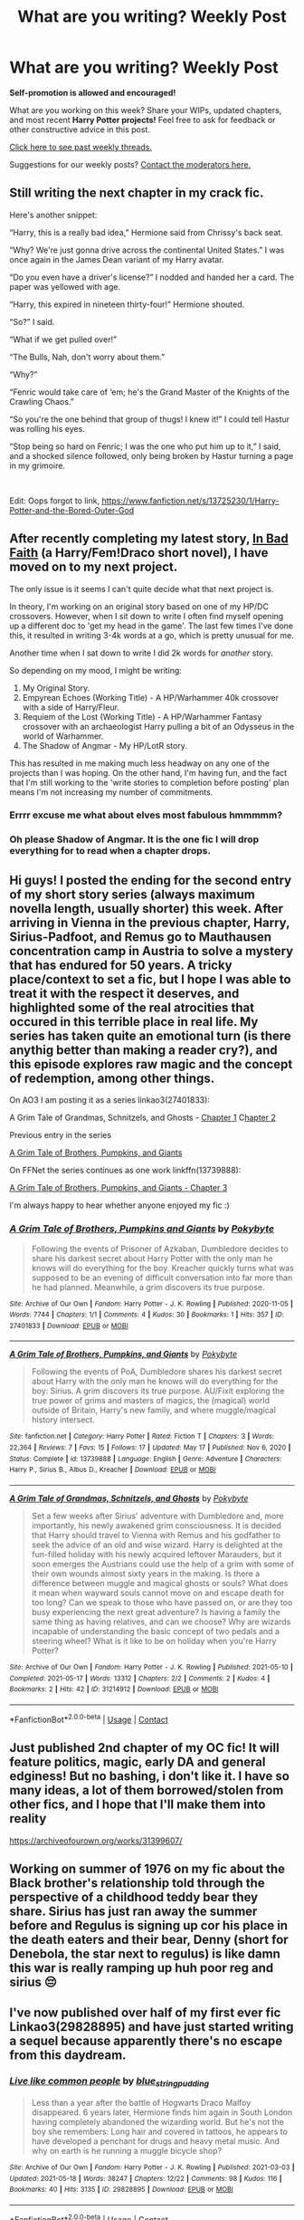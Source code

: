 #+TITLE: What are you writing? Weekly Post

* What are you writing? Weekly Post
:PROPERTIES:
:Author: the-phony-pony
:Score: 24
:DateUnix: 1621425616.0
:DateShort: 2021-May-19
:FlairText: Discussion
:END:
*Self-promotion is allowed and encouraged!*

What are you working on this week? Share your WIPs, updated chapters, and most recent *Harry Potter projects!* Feel free to ask for feedback or other constructive advice in this post.

[[https://www.reddit.com/r/HPfanfiction/search?q=flair%3AWeekly+Discussion&restrict_sr=on&sort=new&t=all][Click here to see past weekly threads.]]

Suggestions for our weekly posts? [[https://www.reddit.com/message/compose?to=%2Fr%2FHPfanfiction&subject=Weekly+Thread][Contact the moderators here.]]


** Still writing the next chapter in my crack fic.

Here's another snippet:

“Harry, this is a really bad idea,” Hermione said from Chrissy's back seat.

“Why? We're just gonna drive across the continental United States.” I was once again in the James Dean variant of my Harry avatar.

“Do you even have a driver's license?” I nodded and handed her a card. The paper was yellowed with age.

“Harry, this expired in nineteen thirty-four!” Hermione shouted.

“So?” I said.

“What if we get pulled over!”

“The Bulls, Nah, don't worry about them.”

“Why?”

“Fenric would take care of ‘em; he's the Grand Master of the Knights of the Crawling Chaos.”

“So you're the one behind that group of thugs! I knew it!” I could tell Hastur was rolling his eyes.

“Stop being so hard on Fenric; I was the one who put him up to it,” I said, and a shocked silence followed, only being broken by Hastur turning a page in my grimoire.

​

Edit: Oops forgot to link, [[https://www.fanfiction.net/s/13725230/1/Harry-Potter-and-the-Bored-Outer-God]]
:PROPERTIES:
:Author: Daemon_Sultan
:Score: 5
:DateUnix: 1621439295.0
:DateShort: 2021-May-19
:END:


** After recently completing my latest story, [[https://www.fanfiction.net/s/13852502/1/In-Bad-Faith][In Bad Faith]] (a Harry/Fem!Draco short novel), I have moved on to my next project.

The only issue is it seems I can't quite decide what that next project is.

In theory, I'm working on an original story based on one of my HP/DC crossovers. However, when I sit down to write I often find myself opening up a different doc to 'get my head in the game'. The last few times I've done this, it resulted in writing 3-4k words at a go, which is pretty unusual for me.

Another time when I sat down to write I did 2k words for /another/ story.

So depending on my mood, I might be writing:

1. My Original Story.
2. Empyrean Echoes (Working Title) - A HP/Warhammer 40k crossover with a side of Harry/Fleur.
3. Requiem of the Lost (Working Title) - A HP/Warhammer Fantasy crossover with an archaeologist Harry pulling a bit of an Odysseus in the world of Warhammer.
4. The Shadow of Angmar - My HP/LotR story.

This has resulted in me making much less headway on any one of the projects than I was hoping. On the other hand, I'm having fun, and the fact that I'm still working to the 'write stories to completion before posting' plan means I'm not increasing my number of commitments.
:PROPERTIES:
:Author: SteelbadgerMk2
:Score: 5
:DateUnix: 1621462660.0
:DateShort: 2021-May-20
:END:

*** Errrr excuse me what about elves most fabulous hmmmmm?
:PROPERTIES:
:Author: walaska
:Score: 3
:DateUnix: 1621537932.0
:DateShort: 2021-May-20
:END:


*** Oh please Shadow of Angmar. It is the one fic I will drop everything for to read when a chapter drops.
:PROPERTIES:
:Author: Dalai_Java
:Score: 2
:DateUnix: 1622006665.0
:DateShort: 2021-May-26
:END:


** Hi guys! I posted the ending for the second entry of my short story series (always maximum novella length, usually shorter) this week. After arriving in Vienna in the previous chapter, Harry, Sirius-Padfoot, and Remus go to Mauthausen concentration camp in Austria to solve a mystery that has endured for 50 years. A tricky place/context to set a fic, but I hope I was able to treat it with the respect it deserves, and highlighted some of the real atrocities that occured in this terrible place in real life. My series has taken quite an emotional turn (is there anythig better than making a reader cry?), and this episode explores raw magic and the concept of redemption, among other things.

On AO3 I am posting it as a series linkao3(27401833):

A Grim Tale of Grandmas, Schnitzels, and Ghosts - [[https://archiveofourown.org/works/31214912/chapters/77151347][Chapter 1]] C[[https://archiveofourown.org/works/31214912/chapters/77530286#workskin][hapter 2]]

Previous entry in the series

[[https://archiveofourown.org/works/27401833][A Grim Tale of Brothers, Pumpkins, and Giants]]

On FFNet the series continues as one work linkffn(13739888):

[[https://www.fanfiction.net/s/13739888/2/A-Grim-Tale-of-Brothers-Pumpkins-and-Giants][A Grim Tale of Brothers, Pumpkins, and Giants - Chapter 3]]

I'm always happy to hear whether anyone enjoyed my fic :)
:PROPERTIES:
:Author: walaska
:Score: 3
:DateUnix: 1621429186.0
:DateShort: 2021-May-19
:END:

*** [[https://archiveofourown.org/works/27401833][*/A Grim Tale of Brothers, Pumpkins and Giants/*]] by [[https://www.archiveofourown.org/users/Pokybyte/pseuds/Pokybyte][/Pokybyte/]]

#+begin_quote
  Following the events of Prisoner of Azkaban, Dumbledore decides to share his darkest secret about Harry Potter with the only man he knows will do everything for the boy. Kreacher quickly turns what was supposed to be an evening of difficult conversation into far more than he had planned. Meanwhile, a grim discovers its true purpose.
#+end_quote

^{/Site/:} ^{Archive} ^{of} ^{Our} ^{Own} ^{*|*} ^{/Fandom/:} ^{Harry} ^{Potter} ^{-} ^{J.} ^{K.} ^{Rowling} ^{*|*} ^{/Published/:} ^{2020-11-05} ^{*|*} ^{/Words/:} ^{7744} ^{*|*} ^{/Chapters/:} ^{1/1} ^{*|*} ^{/Comments/:} ^{4} ^{*|*} ^{/Kudos/:} ^{30} ^{*|*} ^{/Bookmarks/:} ^{1} ^{*|*} ^{/Hits/:} ^{357} ^{*|*} ^{/ID/:} ^{27401833} ^{*|*} ^{/Download/:} ^{[[https://archiveofourown.org/downloads/27401833/A%20Grim%20Tale%20of%20Brothers.epub?updated_at=1620669373][EPUB]]} ^{or} ^{[[https://archiveofourown.org/downloads/27401833/A%20Grim%20Tale%20of%20Brothers.mobi?updated_at=1620669373][MOBI]]}

--------------

[[https://www.fanfiction.net/s/13739888/1/][*/A Grim Tale of Brothers, Pumpkins, and Giants/*]] by [[https://www.fanfiction.net/u/1810796/Pokybyte][/Pokybyte/]]

#+begin_quote
  Following the events of PoA, Dumbledore shares his darkest secret about Harry with the only man he knows will do everything for the boy: Sirius. A grim discovers its true purpose. AU/Fixit exploring the true power of grims and masters of magics, the (magical) world outside of Britain, Harry's new family, and where muggle/magical history intersect.
#+end_quote

^{/Site/:} ^{fanfiction.net} ^{*|*} ^{/Category/:} ^{Harry} ^{Potter} ^{*|*} ^{/Rated/:} ^{Fiction} ^{T} ^{*|*} ^{/Chapters/:} ^{3} ^{*|*} ^{/Words/:} ^{22,364} ^{*|*} ^{/Reviews/:} ^{7} ^{*|*} ^{/Favs/:} ^{15} ^{*|*} ^{/Follows/:} ^{17} ^{*|*} ^{/Updated/:} ^{May} ^{17} ^{*|*} ^{/Published/:} ^{Nov} ^{6,} ^{2020} ^{*|*} ^{/Status/:} ^{Complete} ^{*|*} ^{/id/:} ^{13739888} ^{*|*} ^{/Language/:} ^{English} ^{*|*} ^{/Genre/:} ^{Adventure} ^{*|*} ^{/Characters/:} ^{Harry} ^{P.,} ^{Sirius} ^{B.,} ^{Albus} ^{D.,} ^{Kreacher} ^{*|*} ^{/Download/:} ^{[[http://www.ff2ebook.com/old/ffn-bot/index.php?id=13739888&source=ff&filetype=epub][EPUB]]} ^{or} ^{[[http://www.ff2ebook.com/old/ffn-bot/index.php?id=13739888&source=ff&filetype=mobi][MOBI]]}

--------------

[[https://archiveofourown.org/works/31214912][*/A Grim Tale of Grandmas, Schnitzels, and Ghosts/*]] by [[https://www.archiveofourown.org/users/Pokybyte/pseuds/Pokybyte][/Pokybyte/]]

#+begin_quote
  Set a few weeks after Sirius' adventure with Dumbledore and, more importantly, his newly awakened grim consciousness. It is decided that Harry should travel to Vienna with Remus and his godfather to seek the advice of an old and wise wizard. Harry is delighted at the fun-filled holiday with his newly acquired leftover Marauders, but it soon emerges the Austrians could use the help of a grim with some of their own wounds almost sixty years in the making. Is there a difference between muggle and magical ghosts or souls? What does it mean when wayward souls cannot move on and escape death for too long? Can we speak to those who have passed on, or are they too busy experiencing the next great adventure? Is having a family the same thing as having relatives, and can we choose? Why are wizards incapable of understanding the basic concept of two pedals and a steering wheel? What is it like to be on holiday when you're Harry Potter?
#+end_quote

^{/Site/:} ^{Archive} ^{of} ^{Our} ^{Own} ^{*|*} ^{/Fandom/:} ^{Harry} ^{Potter} ^{-} ^{J.} ^{K.} ^{Rowling} ^{*|*} ^{/Published/:} ^{2021-05-10} ^{*|*} ^{/Completed/:} ^{2021-05-17} ^{*|*} ^{/Words/:} ^{13312} ^{*|*} ^{/Chapters/:} ^{2/2} ^{*|*} ^{/Comments/:} ^{2} ^{*|*} ^{/Kudos/:} ^{4} ^{*|*} ^{/Bookmarks/:} ^{2} ^{*|*} ^{/Hits/:} ^{42} ^{*|*} ^{/ID/:} ^{31214912} ^{*|*} ^{/Download/:} ^{[[https://archiveofourown.org/downloads/31214912/A%20Grim%20Tale%20of%20Grandmas.epub?updated_at=1621267409][EPUB]]} ^{or} ^{[[https://archiveofourown.org/downloads/31214912/A%20Grim%20Tale%20of%20Grandmas.mobi?updated_at=1621267409][MOBI]]}

--------------

*FanfictionBot*^{2.0.0-beta} | [[https://github.com/FanfictionBot/reddit-ffn-bot/wiki/Usage][Usage]] | [[https://www.reddit.com/message/compose?to=tusing][Contact]]
:PROPERTIES:
:Author: FanfictionBot
:Score: 1
:DateUnix: 1621429334.0
:DateShort: 2021-May-19
:END:


** Just published 2nd chapter of my OC fic! It will feature politics, magic, early DA and general edginess! But no bashing, i don't like it. I have so many ideas, a lot of them borrowed/stolen from other fics, and I hope that I'll make them into reality

[[https://archiveofourown.org/works/31399607/]]
:PROPERTIES:
:Author: MasterKarambe
:Score: 3
:DateUnix: 1621858337.0
:DateShort: 2021-May-24
:END:


** Working on summer of 1976 on my fic about the Black brother's relationship told through the perspective of a childhood teddy bear they share. Sirius has just ran away the summer before and Regulus is signing up cor his place in the death eaters and their bear, Denny (short for Denebola, the star next to regulus) is like damn this war is really ramping up huh poor reg and sirius 😔
:PROPERTIES:
:Author: buy_gold_bye
:Score: 2
:DateUnix: 1621453029.0
:DateShort: 2021-May-20
:END:


** I've now published over half of my first ever fic Linkao3(29828895) and have just started writing a sequel because apparently there's no escape from this daydream.
:PROPERTIES:
:Author: string_pudding
:Score: 2
:DateUnix: 1621460399.0
:DateShort: 2021-May-20
:END:

*** [[https://archiveofourown.org/works/29828895][*/Live like common people/*]] by [[https://www.archiveofourown.org/users/blue_string_pudding/pseuds/blue_string_pudding][/blue_string_pudding/]]

#+begin_quote
  Less than a year after the battle of Hogwarts Draco Malfoy disappeared. 6 years later, Hermione finds him again in South London having completely abandoned the wizarding world. But he's not the boy she remembers: Long hair and covered in tattoos, he appears to have developed a penchant for drugs and heavy metal music. And why on earth is he running a muggle bicycle shop?
#+end_quote

^{/Site/:} ^{Archive} ^{of} ^{Our} ^{Own} ^{*|*} ^{/Fandom/:} ^{Harry} ^{Potter} ^{-} ^{J.} ^{K.} ^{Rowling} ^{*|*} ^{/Published/:} ^{2021-03-03} ^{*|*} ^{/Updated/:} ^{2021-05-18} ^{*|*} ^{/Words/:} ^{38247} ^{*|*} ^{/Chapters/:} ^{12/22} ^{*|*} ^{/Comments/:} ^{98} ^{*|*} ^{/Kudos/:} ^{116} ^{*|*} ^{/Bookmarks/:} ^{40} ^{*|*} ^{/Hits/:} ^{3135} ^{*|*} ^{/ID/:} ^{29828895} ^{*|*} ^{/Download/:} ^{[[https://archiveofourown.org/downloads/29828895/Live%20like%20common%20people.epub?updated_at=1621338502][EPUB]]} ^{or} ^{[[https://archiveofourown.org/downloads/29828895/Live%20like%20common%20people.mobi?updated_at=1621338502][MOBI]]}

--------------

*FanfictionBot*^{2.0.0-beta} | [[https://github.com/FanfictionBot/reddit-ffn-bot/wiki/Usage][Usage]] | [[https://www.reddit.com/message/compose?to=tusing][Contact]]
:PROPERTIES:
:Author: FanfictionBot
:Score: 2
:DateUnix: 1621460415.0
:DateShort: 2021-May-20
:END:

**** Just read this and really enjoying so far. I'm a big fan of the Draco in the muggle world trope.
:PROPERTIES:
:Author: Zigzagthatzip
:Score: 2
:DateUnix: 1621601887.0
:DateShort: 2021-May-21
:END:


** Working on chapter two of year five of my female Harry, guardian Snape series. It's interesting watching them grow and it's a continual learning phrase for Snape as he tries to figure out how to parent a growing and maturing teenager. It makes me feel a bit more empathy to my own adoptive parents (who I love, but I can also promise that I was a difficult teenager).

Here's the first fic in the series for anyone who might be interested (crossposted on AO3 and ffn):

Linkao3(Swiftly Falling Snow)
:PROPERTIES:
:Author: Welfycat
:Score: 3
:DateUnix: 1621445281.0
:DateShort: 2021-May-19
:END:

*** [[https://archiveofourown.org/works/25917352][*/Swiftly Falling Snow/*]] by [[https://www.archiveofourown.org/users/Welfycat/pseuds/Welfycat][/Welfycat/]]

#+begin_quote
  When Rachel Snow - the Girl-Who-Lived - is sorted into Slytherin House her life changes for the better. She makes a friend, and then another, and slowly gets used to the idea of magic. One small problem. She hasn't spoken in three years and waving her wand around does nothing. Her Head of House, Professor Snape, seems determined that she will speak again and learn to cast magic. Rachel isn't so sure, but she's willing to try.
#+end_quote

^{/Site/:} ^{Archive} ^{of} ^{Our} ^{Own} ^{*|*} ^{/Fandom/:} ^{Harry} ^{Potter} ^{-} ^{J.} ^{K.} ^{Rowling} ^{*|*} ^{/Published/:} ^{2020-08-15} ^{*|*} ^{/Completed/:} ^{2020-11-21} ^{*|*} ^{/Words/:} ^{81072} ^{*|*} ^{/Chapters/:} ^{15/15} ^{*|*} ^{/Comments/:} ^{228} ^{*|*} ^{/Kudos/:} ^{657} ^{*|*} ^{/Bookmarks/:} ^{122} ^{*|*} ^{/Hits/:} ^{17792} ^{*|*} ^{/ID/:} ^{25917352} ^{*|*} ^{/Download/:} ^{[[https://archiveofourown.org/downloads/25917352/Swiftly%20Falling%20Snow.epub?updated_at=1618266770][EPUB]]} ^{or} ^{[[https://archiveofourown.org/downloads/25917352/Swiftly%20Falling%20Snow.mobi?updated_at=1618266770][MOBI]]}

--------------

*FanfictionBot*^{2.0.0-beta} | [[https://github.com/FanfictionBot/reddit-ffn-bot/wiki/Usage][Usage]] | [[https://www.reddit.com/message/compose?to=tusing][Contact]]
:PROPERTIES:
:Author: FanfictionBot
:Score: 1
:DateUnix: 1621445298.0
:DateShort: 2021-May-19
:END:


** I've started challenging myself to write everyday. I found a list of words and I'm doing one word prompts. I just posted my first one; it's Hermione realizing she missed her chance with Ron.

[[https://archiveofourown.org/works/31400354]]
:PROPERTIES:
:Author: Handicapable15
:Score: 2
:DateUnix: 1621462662.0
:DateShort: 2021-May-20
:END:


** Probably won't ever publish it but here's a snippet of a 3k word fic start I wrote out earlier. For reference it's AU without Vold's return and Harry is in 7th year. And the answer is yes.

“Come on, Luna. Tell him.”

“What's up?” Harry said in his usual smooth voice.

“Harry! I got 10 points for Ravenclaw in potions.”

Harry seemed deeply confused.

“And he said ‘Well done' to me on my potions work!”

Now his eyes were as wide as Luna's.

“Weird right?” Ron added.

“You're all blowing this way out of proportion.” Ginny said working on her stew again.

“Ginny, I hate to agree with Ron, but he's right. This is Professor Snape, he doesn't give points to Ravenclaw, doesn't say ‘Well done', he drags an aura of gloom and doom wherever he goes.” Hermione said.

“This is coming from Hermione, Gin. She actually likes the professors here.” Harry said.

“He's not always gloomy, he smiles.” Ginny said.

Ron stood up shaking the whole table. “Wot? Ginny, Snape does not smile. The man must be physically incapable of it.”

“He does, did just today.”

“I didn't see it.” Luna said.

“You wouldn't, he did when I was leaving class.”

Hermione sat there with the most scandalized look on her face, as if she'd witnessed some perversion of nature.

“Snape fancies you!” Ron said. Harry burst out laughing.

“Oh haha, very funny.”

“Do you have a better explanation?” he asked the table.

“Maybe he got a new potions book or whatever, maybe he met someone.”

“Yeah he did, he met you!”

Now Hermione was losing her composure.

“Oh you're insufferable sometimes. I'm going.”

“Don't go into any dark hallways!” Ron cried after her, sitting back down.

“Do you really think Snape fancies Ginny?” said Harry, who was recovering holding his sides.

“God, I hope so.” Hermione said, still laughing hysterically.
:PROPERTIES:
:Author: DrDima
:Score: 1
:DateUnix: 1621814110.0
:DateShort: 2021-May-24
:END:


** Working on the first chapter of year six in a [[https://www.wattpad.com/story/252536984-happier-draco-malfoy][Draco x OC longfic.]] I adore writing angst, so this is what I've been waiting for during the first 2 years of schooling that I've written over the last 3-ish months.
:PROPERTIES:
:Author: MaliciouslyMediocre
:Score: 1
:DateUnix: 1621459722.0
:DateShort: 2021-May-20
:END:


** Working on a four-shot called [[https://archiveofourown.org/works/30344256?view_full_work=true][Psychology of Impressionability]]. Romione. It's T-rated and it's based on introspection. Working on the third chapter right now. Based around Ron's insecurity, Hermione's fears and their feelings of each other.
:PROPERTIES:
:Author: WowSoBoring
:Score: 1
:DateUnix: 1621580194.0
:DateShort: 2021-May-21
:END:


** I'm 20k words into my [[https://www.fanfiction.net/s/13884091/1/Harry-Marvolo-Potter-and-the-Time-Loop-of-Death][Voldemort centered fic]]. He is completely sane and resides in Harry's body. He's less evil and a little more human, though it will take him awhile to actually consider people friends. I updated the fic to chapter 6, but I'm already writing chapter 12. It's moving faster than I thought and I'm going as I write and leaving the plot to chance. It's actually changed a lot since I started writing, but I have held true to its roots and it reflects those in later chapters. I enjoy the Harry/Voldemort dynamic even though I like writing LV more. This is a Ravenclaw!Voldemort story. I know. It's crazy. But it's happening.
:PROPERTIES:
:Author: mfvicli
:Score: 1
:DateUnix: 1621737867.0
:DateShort: 2021-May-23
:END:


** I'm setting up a fic to write with favorite elements from all the fanfiction I've read, and some of my own. Main character is a WAY overpowered OC (eventually), so if that's not your cup of tea, don't criticize please. Main character died in her first universe, was reborn in the marvel universe with gamer abilities. She tries not to alter the timeline, then save everyone when endgame comes along, but tony beats her to the gauntlet for the final snap. She picks up the stones again, but in snapping, destabilizes the boundaries between worlds and is sent to the wizarding world, ending up back in a 9-year old's body. She has to survive on the streets, learns she's in the wizarding world, goes to hogwarts in the same year as the boy-who-lived, tries not to draw attention to herself but draws the attention of quirinius quirrel, who tries to mold her to someone who could join Voldemort. First year is mostly learning new spells and the rules of magic in the RoR. She steals the stone before anyone else gets a chance to, replacing it with a fake. Making an alliance with fawkes to bring it to the flamels, she thought she remained unnoticed until a certain couple wind up on platform 9 3/4, planning to adopt her. Summer is spent learning alchemy and arithmancy from Nicolas and sorcery from Perenelle. Upon arriving back at hogwarts, finally decides to look into quest sorting hat gave her in first year: find the rooms of the founders. Already found RoR, seeks out CoS- already looted by Voldemort. Spends a lot of time searching for Gryffindor and Hufflepuff rooms. Gryffindor's is a dueling arena, with the preserved memories of the four founders, Morgana Le Fay, Merlin, Circe, and Arthur Pendragon. The first four are able to appear because of their innate ties to the castle, and the later four because of their innate ties to magic itself. Members of the arena teach her: war magic + the path of the warlock (Gryffindor), swordfighting and ‘muggle dueling' (Pendragon), potions and transfiguration (ravenclaw), charms and elemental casting (hufflepuff), curses, hexes, jinxes, and advanced dueling magic (slytherin), runic and primal casting (le fay), ancient magic and wards (Merlin), necromancy, mind arts, and illusions (Circe). She balances undergoing trials to find and learn from Gryffindor's room with making sure not to draw suspicions once the chamber is open. Hufflepuff's room is found too (contains massive charms compendium and practice on elemental magic and crafting spells). Lets Potter kill basilisk to keep plot close to original, move is going to be made in 4th year. 3rd year is finding the wardstones of hogwarts, practicing wand less and wordless magic, and working on restoring relations with other races. 3rd year includes horcrux hunting and attempted destroyal without destroying the host (so Harry doesn't die), brewing veritaserum, prank war with the twins, becoming an animagus, learning how to cast a patronus, set up for the ‘big reveal', capture pettigrew at the end of the year, learn spell crafting and new languages. Make acquaintance of goblins, werewolves, acromantulas, giant tribes, centaurs, house elves, and vampires. Free gellert Grindelwald (secretly), and get him to teach blood magic, rituals, and dueling. Learn enchanting from Perenelle over the summer. 4th year- the big one. Start of the feast- bind crouch, Accio polyjuice, free moody from trunk, use previously set up wards to reverse dark mark and capture death eaters, incite madam bones over to arrest them, display destroyed horcruxes, destroy Harry's soul piece, and reveal Peter pettigrew. Teachers break through previously made ward circle and bring her up to dumbledore's office, albus and heads of houses are bickering while the presences in her head debate (members of the arena can't manifest outside the room, but they can remain in her head, more on that later). Flamels barge in and show why they are powerful alchemists- they are super mad. Reina reveals she's from alternate dimension, and after a long talk, they agree to let her stay at hogwarts. She's put into the triwizard cup instead of Cedric and Harry (more later), and tasks are changed. #1- face off against dark wizard, #2- like canon, but in the forbidden forest, #3- classic maze. Reina uses incredibly taxing magic to allow members of the arena to use their corporeal memory forms and join them at the Yule ball (brings Gryffindor to the ball), and also invites gellert to come and say hi to an old friend. Slytherin finally discourages the rumor he hates muggles. First task involves fighting dark wizards (voldemort- fleur, herpo the foul- Krum, and Grindelwald (reina, last fight)). Reina had invited gellert to watch the first task, warning him not to interfere, but knew he would be unable to restrain himself when she saw what the task was (found out in the tent when she figured out who she's fighting right before task.) indeed, Grindelwald blasts his fake projection and jumps into the arena to duel her instead, looking every bit as young as he did in FBaWtFT, both using non-lethal spells and awesome magic. End of 4th year, targeted by dark wizards who fear her as a threat to them, gellert dies while the arena members, Reina, gellert, dumbledore, and the flamels fight off the dark wizards. Remaining ones she murders, then she uses the stones to bring him back to life- and is pulled into the Star Wars universe. During time in Harry Potter she also learns about the make up of magic- how to weave and unravel spells, and how to change their state of matter- from energy to solid to liquid to gas. Pretty neat stuff. So this is just a collection of my favorite characters and ideas, as well as some original stuff, that I'd love to put in a story. Gonna start it this summer, continue it for as long as possible. Starts in Marvel universe before years 1-4 of HP, then moved to Star Wars, Percy Jackson, hunger games, dnd, Mistborn, and others. Very long term project of mine. If anyone likes any ideas feel free to use them in ur own fanfic, but let me know, cause I would love to read it ;)
:PROPERTIES:
:Author: Moonx713
:Score: 1
:DateUnix: 1621742279.0
:DateShort: 2021-May-23
:END:


** I just published the 5th chapter of my first published fic, Carly Potter and The Serpent's Spy. It's a Harry Potter Twin AU. Here's the summary,

#+begin_quote
  /❝Trust no one, not even our closest friends❞/
#+end_quote

/It all started when Carly, twin sister of the famous Harry Potter, received a letter from a gigantic man stating that she and her brother will attend a magic school for witches and wizards called Hogwarts, their parents apparently attended this school. As Carly adjusted in the magical school, she became a magical prodigy. In her very first year, things have gone unusual, even for wizarding standards. An unknown student slipped up and spilled information about 'getting to know the Potters more' and that unknown student called themselves 'The Serpent's Spy'. Carly teams up with her new trustworthy friends, Ophelia and Victoria, to catch this spy to protect Harry, no matter what it takes, like getting killed, or worse, expelled./

/But was Harry really the target victim?/

So yeah that's it. I usually publish a chapter every other Saturday and Sunday +but I can't promise that, cuz I'm lazy.+ Enjoy my horrid fic!

ps: I encourage and allow constructive criticism and feedback since I'm a new fic writer. Thank you for your time!

​

[[https://www.wattpad.com/story/266410989-carly-potter-and-the-serpent%27s-spy-harry-potter][Wattpad]]

linkffn([[https://www.fanfiction.net/s/13873574/1/Carly-Potter-and-The-Serpent-s-Spy-Harry-Potter-Twin-AU]])

linkao3([[https://archiveofourown.org/works/31209605/chapters/77137166]])
:PROPERTIES:
:Author: spill_the_tea_uwu69
:Score: 1
:DateUnix: 1621823947.0
:DateShort: 2021-May-24
:END:

*** [[https://www.fanfiction.net/s/13873574/1/][*/Carly Potter and The Serpent's Spy Harry Potter Twin AU/*]] by [[https://www.fanfiction.net/u/14919934/moonyxme][/moonyxme/]]

#+begin_quote
  Carly is the twin sister of Harry Potter. She was a normal girl with a lot of things in mind. In her very first year at Hogwarts, things started to get unusual. Carly overheard an unknown student call themselves the "Serpent's Spy", they wanted something to do with the Potters. With the help of Carly's new friends, they will find the spy. No matter what it takes. Trust no one
#+end_quote

^{/Site/:} ^{fanfiction.net} ^{*|*} ^{/Category/:} ^{Harry} ^{Potter} ^{*|*} ^{/Rated/:} ^{Fiction} ^{T} ^{*|*} ^{/Chapters/:} ^{6} ^{*|*} ^{/Words/:} ^{11,402} ^{*|*} ^{/Favs/:} ^{1} ^{*|*} ^{/Follows/:} ^{1} ^{*|*} ^{/Updated/:} ^{16m} ^{ago} ^{*|*} ^{/Published/:} ^{May} ^{2} ^{*|*} ^{/id/:} ^{13873574} ^{*|*} ^{/Language/:} ^{English} ^{*|*} ^{/Genre/:} ^{Adventure/Friendship} ^{*|*} ^{/Characters/:} ^{Harry} ^{P.,} ^{Ron} ^{W.,} ^{Draco} ^{M.,} ^{OC} ^{*|*} ^{/Download/:} ^{[[http://www.ff2ebook.com/old/ffn-bot/index.php?id=13873574&source=ff&filetype=epub][EPUB]]} ^{or} ^{[[http://www.ff2ebook.com/old/ffn-bot/index.php?id=13873574&source=ff&filetype=mobi][MOBI]]}

--------------

[[https://archiveofourown.org/works/31209605][*/Carly Potter and The Serpents Spy {Harry Potter twin AU}/*]] by [[https://www.archiveofourown.org/users/moonyxme/pseuds/moonyxme][/moonyxme/]]

#+begin_quote
  ❝Trust no one, not even our closest friends❞It all started when Carly, twin sister of the famous Harry Potter, received a letter from a gigantic man stating that she and her brother will attend a magic school for witches and wizards called Hogwarts, their parents apparently attended this school. As Carly adjusted in the magical school, she became a magical prodigy. In her very first year, things have gone unusual, even for wizarding standards. An unknown student slipped up and spilled information about 'getting to know the Potters more' and that unknown student called themselves 'The Serpent's Spy'. Carly teams up with her new trustworthy friends, Ophelia and Victoria, to catch this spy to protect Harry, no matter what it takes, like getting killed, or worse, expelled. But was Harry really the target victim?{Book 1 of 2}{Philosopher's Stone - Goblet of Fire}{Harry Potter}{By: simpfor_moony}
#+end_quote

^{/Site/:} ^{Archive} ^{of} ^{Our} ^{Own} ^{*|*} ^{/Fandom/:} ^{Harry} ^{Potter} ^{-} ^{J.} ^{K.} ^{Rowling} ^{*|*} ^{/Published/:} ^{2021-05-10} ^{*|*} ^{/Updated/:} ^{2021-05-23} ^{*|*} ^{/Words/:} ^{10884} ^{*|*} ^{/Chapters/:} ^{5/?} ^{*|*} ^{/Kudos/:} ^{1} ^{*|*} ^{/Hits/:} ^{14} ^{*|*} ^{/ID/:} ^{31209605} ^{*|*} ^{/Download/:} ^{[[https://archiveofourown.org/downloads/31209605/Carly%20Potter%20and%20The.epub?updated_at=1621822800][EPUB]]} ^{or} ^{[[https://archiveofourown.org/downloads/31209605/Carly%20Potter%20and%20The.mobi?updated_at=1621822800][MOBI]]}

--------------

*FanfictionBot*^{2.0.0-beta} | [[https://github.com/FanfictionBot/reddit-ffn-bot/wiki/Usage][Usage]] | [[https://www.reddit.com/message/compose?to=tusing][Contact]]
:PROPERTIES:
:Author: FanfictionBot
:Score: 2
:DateUnix: 1621824044.0
:DateShort: 2021-May-24
:END:


*** ffnbot!refresh
:PROPERTIES:
:Author: spill_the_tea_uwu69
:Score: 1
:DateUnix: 1621824014.0
:DateShort: 2021-May-24
:END:


** *The Secret War*

by njcov

Lucius tasks Draco with a special mission: "You will seduce the Granger girl. I don't care how you do it, I don't care how long it takes. Tell her you renounce your family, tell her you want no part in the Dark Lord's plan...tell her you need her help. You will make her love you Draco. You will win her trust, and then she will lead us to Potter.”

*Chapters 19/22 posted.*

[[https://archiveofourown.org/users/njcov/works]]

[[https://www.fanfiction.net/s/13320401/1/The-Secret-War]]
:PROPERTIES:
:Author: njcov89
:Score: 1
:DateUnix: 1621869588.0
:DateShort: 2021-May-24
:END:


** 2 main Long fics ATM, both drastically different in tone, the 2nd much darker than the other since it's a Death Eater fic:

1) Never Alone: Werewolf Norah Jameson is ordered by Greyback to infiltrate the Order to avenge the death of a comrade, but along the way, Norah develops a friendship with Nymphadora Tonks and fellow wolf, Remus Lupin, and falls for her new partner, Ollie Brennan in the process, but will her new friendships be enough to cause her to defy her master? OC/OC Pairing & Remadora, AU.

2) A Second Glance: After her husband, Antonin Dolohov gets killed in the Battle of Hogwarts by Remus Lupin, Death Eater Elena Dolohov nee' Black decides to seek revenge and takes her cousin, Nymphadora Tonks, with her as a hostage, leaving Kingsley and Remus to track them down. Their personalities clash, and neither seems really keen on spending time with the other, but eventually, they must learn to put their differences aside when they meet a small group of Elena's fellow Death Eaters with sinister intentions. A long fic with OC & Antonin's relationship told thru flashbacks.

Links for both: Never Alone: [[https://archiveofourown.org/works/29047302/chapters/71296392]]

A Second Glance: [[https://archiveofourown.org/works/31458791/chapters/77813093]]
:PROPERTIES:
:Author: CleanReaction
:Score: 1
:DateUnix: 1621882425.0
:DateShort: 2021-May-24
:END:


** my muse is really fickle so i flit between projects a lot (including writing some original fiction and poetry) but i'm currently trying to write the rest of what was supposed to be just a oneshot written for a taylor swift challenge :P

*/your name sounds better when it's whispered low/* ([[https://fanfictalk.com/archive/viewstory.php?sid=3855][+link]]) - it's a narcissa black/gideon prewett story that i think will end up being 4 chapters long, and 2 are currently posted. the pairing is...something that happened accidentally in a story about narcissa i previously started (they're all part of a series) but then i ended up liking the idea of their tragedy and drama romance potential that i fell in love with the pairing and had to write them properly. it's been slow going but oh well writing is hard haha
:PROPERTIES:
:Author: gruumpy_cat
:Score: 1
:DateUnix: 1621968455.0
:DateShort: 2021-May-25
:END:


** The first chapter of my haphne (Harry/Daphne) fluff fic is out! Do let me know your thoughts.

FFN: linkffn([[https://www.fanfiction.net/s/13888598/1/Cosmic-Responsibility]])

AO3: [[https://archiveofourown.org/works/31526042/chapters/77990327]]

#+begin_quote
  A mysterious cosmic organisation, the wizarding underworld and an old friend from the past --- even sans--Dark Lord, Harry has his hands full, not that he truly minds. Post Hogwarts AU. Light-hearted sugar-and-crack fic --- plenty of fluff!
#+end_quote
:PROPERTIES:
:Author: Chemical_Poet1745
:Score: 1
:DateUnix: 1621969087.0
:DateShort: 2021-May-25
:END:


** I just finished one-shot with the idea that came up during shower, the idea is really lacking originality since is pandemic and all but I enjoyed it writing, even though I wasn't really satisfied with the finished product because I really wanted to develop relationships even further, but I wasn't sure how interesting is it to have only dialogue with no action., I'm still sharing it here.

Harry / Fleur and it doesn't really have happy ending, fair warning

[[https://archiveofourown.org/works/31526900]]

[[https://www.fanfiction.net/s/13888372/1/The-story-of-the-world-which-ended]]
:PROPERTIES:
:Author: MindLockedDeepInside
:Score: 1
:DateUnix: 1621969214.0
:DateShort: 2021-May-25
:END:


** Still working on my "A Wizard in the Family. Isn't it wonderful?" fanfiction. It's basically: "Dudley is a wizard - neither the adult Dursleys nor Dudley get a different personality because of that."

I'm now at the end of the second year and will hopefully finish it this week. I'll start posting when the third year is either done or almost done because I hate when series are discontinued and don't want do that so I wait until I am at least half way through it before starting.
:PROPERTIES:
:Author: Serena_Sers
:Score: 1
:DateUnix: 1621971278.0
:DateShort: 2021-May-26
:END:


** I am writing a dark, scratch that, /very dark/ Harry oneshot. I am pretty sure it is very much unlike the norm and I myself am getting sick of what horrible shit I am writing but man...Harry has a heart but it has been broken too many times and Sirius's death and certain events afterwards just snap something horrible inside him. He stops /caring/.

He will pay back whatever he got in spades.
:PROPERTIES:
:Author: Thor496
:Score: 0
:DateUnix: 1621803293.0
:DateShort: 2021-May-24
:END:
